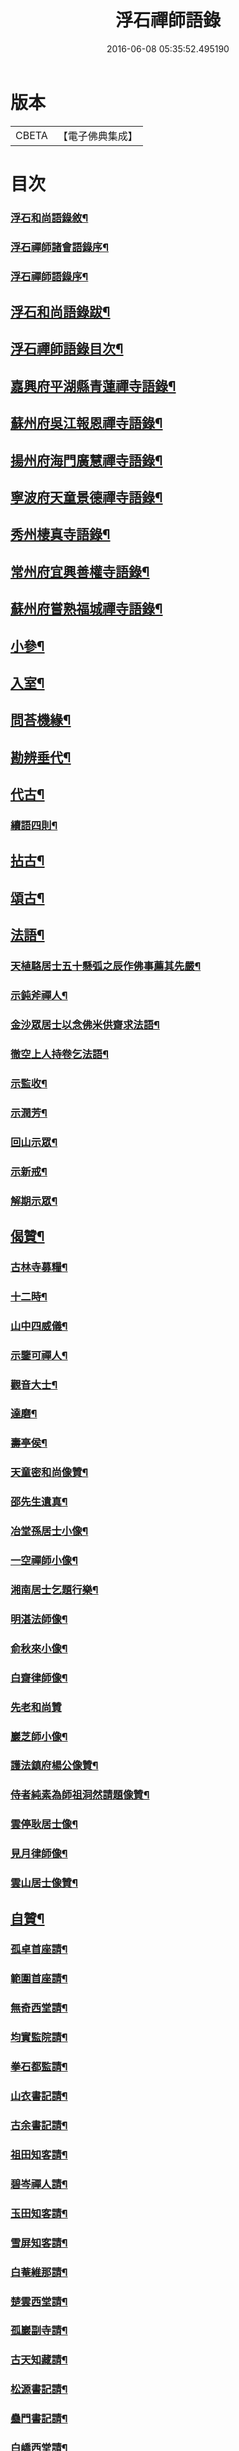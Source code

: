 #+TITLE: 浮石禪師語錄 
#+DATE: 2016-06-08 05:35:52.495190

* 版本
 |     CBETA|【電子佛典集成】|

* 目次
*** [[file:KR6q0407_001.txt::001-0571a1][浮石和尚語錄敘¶]]
*** [[file:KR6q0407_001.txt::001-0572a2][浮石禪師諸會語錄序¶]]
*** [[file:KR6q0407_001.txt::001-0572c2][浮石禪師語錄序¶]]
** [[file:KR6q0407_001.txt::001-0573b2][浮石和尚語錄跋¶]]
** [[file:KR6q0407_001.txt::001-0573c8][浮石禪師語錄目次¶]]
** [[file:KR6q0407_001.txt::001-0574b4][嘉興府平湖縣青蓮禪寺語錄¶]]
** [[file:KR6q0407_001.txt::001-0575a18][蘇州府吳江報恩禪寺語錄¶]]
** [[file:KR6q0407_003.txt::003-0583a3][揚州府海門廣慧禪寺語錄¶]]
** [[file:KR6q0407_004.txt::004-0586c3][寧波府天童景德禪寺語錄¶]]
** [[file:KR6q0407_004.txt::004-0588b21][秀州棲真寺語錄¶]]
** [[file:KR6q0407_004.txt::004-0589b2][常州府宜興善權寺語錄¶]]
** [[file:KR6q0407_005.txt::005-0590b3][蘇州府嘗熟福城禪寺語錄¶]]
** [[file:KR6q0407_006.txt::006-0594a3][小參¶]]
** [[file:KR6q0407_007.txt::007-0598c3][入室¶]]
** [[file:KR6q0407_007.txt::007-0599a4][問荅機緣¶]]
** [[file:KR6q0407_007.txt::007-0601c23][勘辨垂代¶]]
** [[file:KR6q0407_007.txt::007-0602c4][代古¶]]
*** [[file:KR6q0407_007.txt::007-0602c30][續語四則¶]]
** [[file:KR6q0407_008.txt::008-0603b3][拈古¶]]
** [[file:KR6q0407_008.txt::008-0605b2][頌古¶]]
** [[file:KR6q0407_008.txt::008-0607b14][法語¶]]
*** [[file:KR6q0407_008.txt::008-0607b15][天植駱居士五十懸弧之辰作佛事薦其先嚴¶]]
*** [[file:KR6q0407_008.txt::008-0607b22][示鈍斧禪人¶]]
*** [[file:KR6q0407_008.txt::008-0607b27][金沙眾居士以念佛米供齋求法語¶]]
*** [[file:KR6q0407_008.txt::008-0607c21][徹空上人持卷乞法語¶]]
*** [[file:KR6q0407_008.txt::008-0608a3][示監收¶]]
*** [[file:KR6q0407_008.txt::008-0608a7][示潤芳¶]]
*** [[file:KR6q0407_008.txt::008-0608a15][回山示眾¶]]
*** [[file:KR6q0407_008.txt::008-0608a22][示新戒¶]]
*** [[file:KR6q0407_008.txt::008-0608b3][解期示眾¶]]
** [[file:KR6q0407_009.txt::009-0609a3][偈贊¶]]
*** [[file:KR6q0407_009.txt::009-0609a4][古林寺募糧¶]]
*** [[file:KR6q0407_009.txt::009-0609a9][十二時¶]]
*** [[file:KR6q0407_009.txt::009-0609b5][山中四威儀¶]]
*** [[file:KR6q0407_009.txt::009-0609b10][示鑒可禪人¶]]
*** [[file:KR6q0407_009.txt::009-0609b13][觀音大士¶]]
*** [[file:KR6q0407_009.txt::009-0609c8][達磨¶]]
*** [[file:KR6q0407_009.txt::009-0609c18][壽亭侯¶]]
*** [[file:KR6q0407_009.txt::009-0609c21][天童密和尚像贊¶]]
*** [[file:KR6q0407_009.txt::009-0609c28][邵先生遺真¶]]
*** [[file:KR6q0407_009.txt::009-0610a5][冶堂孫居士小像¶]]
*** [[file:KR6q0407_009.txt::009-0610a8][一空禪師小像¶]]
*** [[file:KR6q0407_009.txt::009-0610a13][湘南居士乞題行樂¶]]
*** [[file:KR6q0407_009.txt::009-0610a17][明湛法師像¶]]
*** [[file:KR6q0407_009.txt::009-0610a20][俞秋來小像¶]]
*** [[file:KR6q0407_009.txt::009-0610a24][白齋律師像¶]]
*** [[file:KR6q0407_009.txt::009-0610a30][先老和尚贊]]
*** [[file:KR6q0407_009.txt::009-0610b16][巖芝師小像¶]]
*** [[file:KR6q0407_009.txt::009-0610b20][護法鎮府楊公像贊¶]]
*** [[file:KR6q0407_009.txt::009-0610b26][侍者純素為師祖洞然請題像贊¶]]
*** [[file:KR6q0407_009.txt::009-0610c3][雲停耿居士像¶]]
*** [[file:KR6q0407_009.txt::009-0610c9][見月律師像¶]]
*** [[file:KR6q0407_009.txt::009-0610c11][雲山居士像贊¶]]
** [[file:KR6q0407_009.txt::009-0610c15][自贊¶]]
*** [[file:KR6q0407_009.txt::009-0610c16][孤卓首座請¶]]
*** [[file:KR6q0407_009.txt::009-0610c20][範圍首座請¶]]
*** [[file:KR6q0407_009.txt::009-0610c24][無奇西堂請¶]]
*** [[file:KR6q0407_009.txt::009-0610c28][均實監院請¶]]
*** [[file:KR6q0407_009.txt::009-0611a2][拳石都監請¶]]
*** [[file:KR6q0407_009.txt::009-0611a5][山衣書記請¶]]
*** [[file:KR6q0407_009.txt::009-0611a8][古余書記請¶]]
*** [[file:KR6q0407_009.txt::009-0611a11][祖田知客請¶]]
*** [[file:KR6q0407_009.txt::009-0611a14][碧岑禪人請¶]]
*** [[file:KR6q0407_009.txt::009-0611a17][玉田知客請¶]]
*** [[file:KR6q0407_009.txt::009-0611a21][雪屏知客請¶]]
*** [[file:KR6q0407_009.txt::009-0611a24][白菴維那請¶]]
*** [[file:KR6q0407_009.txt::009-0611a28][楚雲西堂請¶]]
*** [[file:KR6q0407_009.txt::009-0611b3][孤巖副寺請¶]]
*** [[file:KR6q0407_009.txt::009-0611b6][古天知藏請¶]]
*** [[file:KR6q0407_009.txt::009-0611b11][松源書記請¶]]
*** [[file:KR6q0407_009.txt::009-0611b13][蠱門書記請¶]]
*** [[file:KR6q0407_009.txt::009-0611b16][白嶠西堂請¶]]
*** [[file:KR6q0407_009.txt::009-0611b20][育焉知客請¶]]
*** [[file:KR6q0407_009.txt::009-0611b24][佛階書記請¶]]
*** [[file:KR6q0407_009.txt::009-0611b28][雪岑書記請¶]]
*** [[file:KR6q0407_009.txt::009-0611b30][法喜長老請]]
*** [[file:KR6q0407_009.txt::009-0611c4][演教退長老請¶]]
*** [[file:KR6q0407_009.txt::009-0611c8][鈍斧禪人請¶]]
*** [[file:KR6q0407_009.txt::009-0611c14][雪衣知客請¶]]
*** [[file:KR6q0407_009.txt::009-0611c20][靈常書記請¶]]
*** [[file:KR6q0407_009.txt::009-0611c24][五空侍者請¶]]
*** [[file:KR6q0407_009.txt::009-0611c27][大圓書記請¶]]
*** [[file:KR6q0407_009.txt::009-0612a2][了幻知客請¶]]
*** [[file:KR6q0407_009.txt::009-0612a7][法音侍者請¶]]
*** [[file:KR6q0407_009.txt::009-0612a10][寄菴首座請¶]]
*** [[file:KR6q0407_009.txt::009-0612a14][佛杲後堂請¶]]
*** [[file:KR6q0407_009.txt::009-0612a18][其生書記請¶]]
*** [[file:KR6q0407_009.txt::009-0612a21][梵點知藏請¶]]
*** [[file:KR6q0407_009.txt::009-0612a24][慎獨監院請¶]]
*** [[file:KR6q0407_009.txt::009-0612a28][竺堂後堂請¶]]
*** [[file:KR6q0407_009.txt::009-0612b2][石丰維那請¶]]
*** [[file:KR6q0407_009.txt::009-0612b6][大育知事請¶]]
*** [[file:KR6q0407_009.txt::009-0612b9][履冰知客請¶]]
*** [[file:KR6q0407_009.txt::009-0612b13][用中知客請¶]]
*** [[file:KR6q0407_009.txt::009-0612b17][文瑞侍者請¶]]
*** [[file:KR6q0407_009.txt::009-0612b20][曉宗侍者請¶]]
*** [[file:KR6q0407_009.txt::009-0612b23][陳羽翀居士法名行岑請¶]]
*** [[file:KR6q0407_009.txt::009-0612b26][疊山西堂請¶]]
*** [[file:KR6q0407_009.txt::009-0612b30][頑衲知藏請¶]]
*** [[file:KR6q0407_009.txt::009-0612c3][純素教授請¶]]
*** [[file:KR6q0407_009.txt::009-0612c6][蹈先侍者請¶]]
*** [[file:KR6q0407_009.txt::009-0612c9][慧曉知藏請¶]]
*** [[file:KR6q0407_009.txt::009-0612c14][周公魯居士請¶]]
*** [[file:KR6q0407_009.txt::009-0612c17][若雷知藏請¶]]
*** [[file:KR6q0407_009.txt::009-0612c20][梵音禪人請¶]]
*** [[file:KR6q0407_009.txt::009-0612c23][默化禪人請¶]]
*** [[file:KR6q0407_009.txt::009-0612c27][天籟禪人請¶]]
*** [[file:KR6q0407_009.txt::009-0612c30][恒悟禪人請¶]]
*** [[file:KR6q0407_009.txt::009-0613a3][雪苔副寺請¶]]
*** [[file:KR6q0407_009.txt::009-0613a6][石門維那請¶]]
** [[file:KR6q0407_009.txt::009-0613a22][佛事¶]]
** [[file:KR6q0407_009.txt::009-0615a2][雜著¶]]
*** [[file:KR6q0407_009.txt::009-0615a3][報恩齋單引¶]]
*** [[file:KR6q0407_009.txt::009-0615a8][禪智齋單引¶]]
*** [[file:KR6q0407_009.txt::009-0615a16][題十八羅漢圖¶]]
*** [[file:KR6q0407_009.txt::009-0615a28][題成岵吟尊慈王宜人節孝¶]]
*** [[file:KR6q0407_009.txt::009-0615b2][題錢聖月所居𠁼丆¶]]
*** [[file:KR6q0407_009.txt::009-0615b7][題崔曰可家藏東洲先生墨蹟¶]]
*** [[file:KR6q0407_009.txt::009-0615b17][和勝因禪師拄杖子¶]]
*** [[file:KR6q0407_009.txt::009-0615b27][牧牛¶]]
*** [[file:KR6q0407_009.txt::009-0615c9][善權寺齋單¶]]
*** [[file:KR6q0407_009.txt::009-0615c18][掛鐘板¶]]
** [[file:KR6q0407_009.txt::009-0615c25][行實¶]]
** [[file:KR6q0407_010.txt::010-0617a3][詩偈(共計一百六十二首)¶]]
*** [[file:KR6q0407_010.txt::010-0617a4][五言四句(計十三首)¶]]
**** [[file:KR6q0407_010.txt::010-0617a5][龍池十景¶]]
***** [[file:KR6q0407_010.txt::010-0617a6][禹門橋¶]]
***** [[file:KR6q0407_010.txt::010-0617a8][娑羅樹¶]]
***** [[file:KR6q0407_010.txt::010-0617a10][中龍池¶]]
***** [[file:KR6q0407_010.txt::010-0617a12][分賓嶺¶]]
***** [[file:KR6q0407_010.txt::010-0617a14][白雲巖¶]]
***** [[file:KR6q0407_010.txt::010-0617a16][避暑窟¶]]
***** [[file:KR6q0407_010.txt::010-0617a18][試心石¶]]
***** [[file:KR6q0407_010.txt::010-0617a20][憑虛閣¶]]
***** [[file:KR6q0407_010.txt::010-0617a22][伏虎石¶]]
***** [[file:KR6q0407_010.txt::010-0617a24][玉昜臺(玉陽本名預昜以日出先炤得名因字音相似遂誤為玉)¶]]
**** [[file:KR6q0407_010.txt::010-0617a26][丁堰往如皋¶]]
**** [[file:KR6q0407_010.txt::010-0617a28][大林五旬¶]]
**** [[file:KR6q0407_010.txt::010-0617a29][送白巖]]
*** [[file:KR6q0407_010.txt::010-0617b3][五言八句(計十三首)¶]]
**** [[file:KR6q0407_010.txt::010-0617b4][賦莖虀庵¶]]
**** [[file:KR6q0407_010.txt::010-0617b7][次荅藍田叔(用古韻)¶]]
**** [[file:KR6q0407_010.txt::010-0617b10][留別松陵眾居士¶]]
**** [[file:KR6q0407_010.txt::010-0617b13][侍師過虎溪¶]]
**** [[file:KR6q0407_010.txt::010-0617b16][宿雲岫庵遇雪¶]]
**** [[file:KR6q0407_010.txt::010-0617b19][過祇園庵¶]]
**** [[file:KR6q0407_010.txt::010-0617b22][過青螺庵¶]]
**** [[file:KR6q0407_010.txt::010-0617b25][送鼓峰之徑山¶]]
**** [[file:KR6q0407_010.txt::010-0617b28][師住三仙眾以詩賀次韻酬之¶]]
**** [[file:KR6q0407_010.txt::010-0617b30][賦得有約不來過夜半]]
**** [[file:KR6q0407_010.txt::010-0617c4][寄族兄¶]]
**** [[file:KR6q0407_010.txt::010-0617c7][次詹叔臧居士¶]]
**** [[file:KR6q0407_010.txt::010-0617c10][秋雨赴請¶]]
*** [[file:KR6q0407_010.txt::010-0617c13][七言四句(計七十三首)¶]]
**** [[file:KR6q0407_010.txt::010-0617c14][山居¶]]
**** [[file:KR6q0407_010.txt::010-0618c23][夏日送雪竇和尚還山¶]]
**** [[file:KR6q0407_010.txt::010-0618c29][次佛慈禪師蜜蜂五韻¶]]
**** [[file:KR6q0407_010.txt::010-0619a14][贈既明禪人¶]]
**** [[file:KR6q0407_010.txt::010-0619a17][贈慧幢禪人¶]]
**** [[file:KR6q0407_010.txt::010-0619a20][送德合省親¶]]
**** [[file:KR6q0407_010.txt::010-0619a23][落梅¶]]
**** [[file:KR6q0407_010.txt::010-0619a29][登煙雨樓¶]]
**** [[file:KR6q0407_010.txt::010-0619b11][登軍山¶]]
**** [[file:KR6q0407_010.txt::010-0619b20][贈雪爐¶]]
**** [[file:KR6q0407_010.txt::010-0619b23][贈百峰¶]]
**** [[file:KR6q0407_010.txt::010-0619b26][天台老僧乞偈¶]]
**** [[file:KR6q0407_010.txt::010-0619b29][體素乞偈壽乃師圓朗五旬¶]]
**** [[file:KR6q0407_010.txt::010-0619c2][示慈音¶]]
**** [[file:KR6q0407_010.txt::010-0619c5][送聚之遊黃山¶]]
**** [[file:KR6q0407_010.txt::010-0619c11][送一拙歸徑山¶]]
**** [[file:KR6q0407_010.txt::010-0619c14][送初弟之吳門¶]]
**** [[file:KR6q0407_010.txt::010-0619c17][送林野和尚赴請¶]]
**** [[file:KR6q0407_010.txt::010-0619c20][送僧¶]]
**** [[file:KR6q0407_010.txt::010-0619c23][荅偶僧居士戲題蝴蝶入窗¶]]
**** [[file:KR6q0407_010.txt::010-0619c29][扇語¶]]
**** [[file:KR6q0407_010.txt::010-0620a2][示熙凡居士¶]]
**** [[file:KR6q0407_010.txt::010-0620a5][示永侯居士¶]]
**** [[file:KR6q0407_010.txt::010-0620a8][詠萱花¶]]
**** [[file:KR6q0407_010.txt::010-0620a11][示本源居士¶]]
**** [[file:KR6q0407_010.txt::010-0620a14][贈勇蓮老禪師¶]]
**** [[file:KR6q0407_010.txt::010-0620a17][示習之顧居士¶]]
**** [[file:KR6q0407_010.txt::010-0620a20][示玄穎朱居士¶]]
*** [[file:KR6q0407_010.txt::010-0620a23][七言八句(計六十二首)¶]]
**** [[file:KR6q0407_010.txt::010-0620a24][日中食¶]]
**** [[file:KR6q0407_010.txt::010-0620a28][樹下宿¶]]
**** [[file:KR6q0407_010.txt::010-0620b2][糞掃衣¶]]
**** [[file:KR6q0407_010.txt::010-0620b6][腐爛藥¶]]
**** [[file:KR6q0407_010.txt::010-0620b10][參金粟本師密老和尚¶]]
**** [[file:KR6q0407_010.txt::010-0620b14][隨師入閩赴黃檗山次葉臺山太師韻¶]]
**** [[file:KR6q0407_010.txt::010-0620b26][天童十二景¶]]
***** [[file:KR6q0407_010.txt::010-0620b27][太白峰¶]]
***** [[file:KR6q0407_010.txt::010-0620b30][龍隱潭]]
***** [[file:KR6q0407_010.txt::010-0620c5][萬松關¶]]
***** [[file:KR6q0407_010.txt::010-0620c9][玲瓏巖¶]]
***** [[file:KR6q0407_010.txt::010-0620c13][活眼泉¶]]
***** [[file:KR6q0407_010.txt::010-0620c17][獅子柏¶]]
***** [[file:KR6q0407_010.txt::010-0620c21][萬工池¶]]
***** [[file:KR6q0407_010.txt::010-0620c25][清關橋¶]]
***** [[file:KR6q0407_010.txt::010-0620c29][缽盂峰¶]]
***** [[file:KR6q0407_010.txt::010-0621a3][鎖翠亭¶]]
***** [[file:KR6q0407_010.txt::010-0621a7][祖印崖¶]]
***** [[file:KR6q0407_010.txt::010-0621a11][問水石¶]]
**** [[file:KR6q0407_010.txt::010-0621a15][即事¶]]
**** [[file:KR6q0407_010.txt::010-0621a30][友人過訪]]
**** [[file:KR6q0407_010.txt::010-0621b5][客舟夜雨¶]]
**** [[file:KR6q0407_010.txt::010-0621b9][送僧之越¶]]
**** [[file:KR6q0407_010.txt::010-0621b13][送僧入山¶]]
**** [[file:KR6q0407_010.txt::010-0621b17][送雲藏住山¶]]
**** [[file:KR6q0407_010.txt::010-0621b21][送等呆住徑山¶]]
**** [[file:KR6q0407_010.txt::010-0621b25][寄講師¶]]
**** [[file:KR6q0407_010.txt::010-0621b29][荅可參座主¶]]
**** [[file:KR6q0407_010.txt::010-0621c3][過尹山禮永隆禪師塔追次¶]]
**** [[file:KR6q0407_010.txt::010-0621c8][西園赴約¶]]
**** [[file:KR6q0407_010.txt::010-0621c12][偶僧居士以詩章見惠書此荅之¶]]
**** [[file:KR6q0407_010.txt::010-0621c16][贈明巖大師¶]]
**** [[file:KR6q0407_010.txt::010-0621c20][示講主¶]]
**** [[file:KR6q0407_010.txt::010-0621c24][次韻荅叔鼎沈居士¶]]
**** [[file:KR6q0407_010.txt::010-0621c28][輓夾山林皋和尚¶]]
**** [[file:KR6q0407_010.txt::010-0622a2][輓福嚴費和尚¶]]
**** [[file:KR6q0407_010.txt::010-0622a6][輓永泰模公法侄¶]]
**** [[file:KR6q0407_010.txt::010-0622a10][張公洞¶]]
**** [[file:KR6q0407_010.txt::010-0622a14][玉女潭¶]]
**** [[file:KR6q0407_010.txt::010-0622a18][仲春大雪¶]]
**** [[file:KR6q0407_010.txt::010-0622a22][荅太平庵同塵禪人¶]]
**** [[file:KR6q0407_010.txt::010-0622a26][荅聖月錢居士送入天童之作即次原韻¶]]
**** [[file:KR6q0407_010.txt::010-0622a30][過芙蓉莊訪錢牧齋太師¶]]
**** [[file:KR6q0407_010.txt::010-0622b4][贈劉啟明居士¶]]
**** [[file:KR6q0407_010.txt::010-0622b8][贈髻珠嚴公¶]]
**** [[file:KR6q0407_010.txt::010-0622b12][寄湛淵耆德¶]]
**** [[file:KR6q0407_010.txt::010-0622b16][贈醫士¶]]
**** [[file:KR6q0407_010.txt::010-0622b20][山居¶]]
**** [[file:KR6q0407_010.txt::010-0622b28][除夕¶]]
**** [[file:KR6q0407_010.txt::010-0622c2][遊善卷洞¶]]
**** [[file:KR6q0407_010.txt::010-0622c6][善權寺志感(有序)¶]]
**** [[file:KR6q0407_010.txt::010-0622c13][題古仙庵¶]]
**** [[file:KR6q0407_010.txt::010-0622c17][贈楊總戎¶]]
**** [[file:KR6q0407_010.txt::010-0622c21][荅南廣和尚遣候次來韻¶]]
**** [[file:KR6q0407_010.txt::010-0622c25][壽人六十¶]]
**** [[file:KR6q0407_010.txt::010-0622c29][壽人七十¶]]
**** [[file:KR6q0407_010.txt::010-0623a3][題眼鏡¶]]

* 卷
[[file:KR6q0407_001.txt][浮石禪師語錄 1]]
[[file:KR6q0407_002.txt][浮石禪師語錄 2]]
[[file:KR6q0407_003.txt][浮石禪師語錄 3]]
[[file:KR6q0407_004.txt][浮石禪師語錄 4]]
[[file:KR6q0407_005.txt][浮石禪師語錄 5]]
[[file:KR6q0407_006.txt][浮石禪師語錄 6]]
[[file:KR6q0407_007.txt][浮石禪師語錄 7]]
[[file:KR6q0407_008.txt][浮石禪師語錄 8]]
[[file:KR6q0407_009.txt][浮石禪師語錄 9]]
[[file:KR6q0407_010.txt][浮石禪師語錄 10]]

